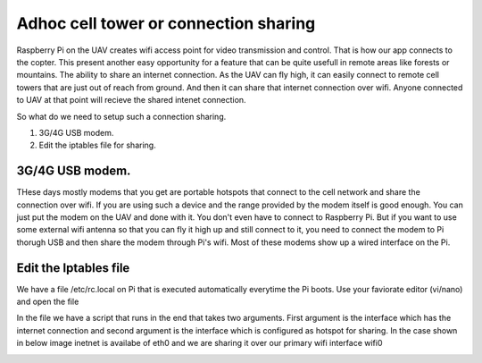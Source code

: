 .. _adhoc-cell-tower-or-connection-sharing:

===========================================
Adhoc cell tower or connection sharing
===========================================

Raspberry Pi on the UAV creates wifi access point for video transmission and control. That is how our app connects to the copter. This present another easy opportunity for a feature that can be quite usefull in remote areas like forests or mountains. The ability to share an internet connection. As the UAV can fly high, it can easily connect to remote cell towers that are just out of reach from ground. And then it can share that internet connection over wifi. Anyone connected to UAV at that point will recieve the shared intenet connection.

So what do we need to setup such a connection sharing. 

#. 3G/4G USB modem.
#. Edit the iptables file for sharing.


3G/4G USB modem.
=========================
THese days mostly modems that you get are portable hotspots that connect to the cell network and share the connection over wifi. If you are using such a device and the range provided by the modem itself is good enough. You can just put the modem on the UAV and done with it. You don't even have to connect to Raspberry Pi. But if you want to use some external wifi antenna so that you can fly it high up and still connect to it, you need to connect the modem to Pi thorugh USB and then share the modem through Pi's wifi. Most of these modems show up a wired interface on the Pi.


.. image:: _images/connection_sharing_connection.jpg
    :target: _images/Connection_sharing_connection.jpg
    


Edit the Iptables file
=========================================

 
We have a file /etc/rc.local on Pi that is executed automatically everytime the Pi boots. Use your faviorate editor (vi/nano) and open the file

.. image:: _images/rc_local_file_vi.png
    :target: _images/rc_local_file_vi.png


In the file we have a script that runs in the end that takes two arguments. First argument is the interface which has the internet connection and second argument is the interface which is configured as hotspot for sharing. In the case shown in below image inetnet is availabe of eth0 and we are sharing it over our primary wifi interface wifi0


.. image:: _images/rc_local_file.png
    :target: _images/rc_local_file.png

